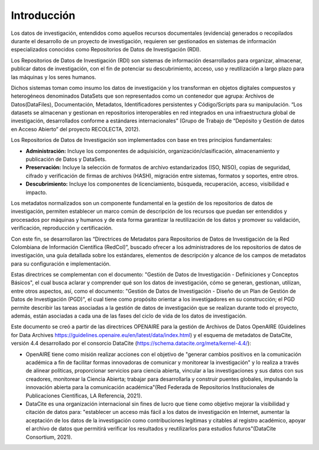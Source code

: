 .. _Introduccion:

Introducción
===========

Los datos de investigación, entendidos como aquellos recursos documentales (evidencia) generados o recopilados durante el desarrollo de un proyecto de investigación, requieren ser gestionados en sistemas de información especializados conocidos como Repositorios de Datos de Investigación (RDI).

Los Repositorios de Datos de Investigación (RDI) son sistemas de información desarrollados para organizar, almacenar, publicar datos de investigación, con el fin de potenciar su descubrimiento, acceso, uso y reutilización a largo plazo para las máquinas y los seres humanos.  

Dichos sistemas toman como insumo los datos de investigación y los transforman en  objetos digitales compuestos y heterogéneos denominados DataSets que son representados como un contenedor que agrupa: Archivos de Datos(DataFiles), Documentación, Metadatos, Identificadores persistentes y Código/Scripts para su manipulación. “Los datasets se almacenan y gestionan en repositorios interoperables en red integrados en una infraestructura global de investigación, desarrollados conforme a estándares internacionales” (Grupo de Trabajo de “Depósito y Gestión de datos en Acceso Abierto” del proyecto RECOLECTA, 2012). 

Los Repositorios de Datos de Investigación son implementados con base en tres principios fundamentales:

-   **Administración:** Incluye los componentes de adquisición, organización/clasificación, almacenamiento y publicación de Datos y DataSets.

-   **Preservación:** Incluye la selección de formatos de archivo estandarizados (ISO, NISO), copias de seguridad, cifrado y verificación de firmas de archivos (HASH), migración entre sistemas, formatos y soportes, entre otros.

-   **Descubrimiento:** Incluye los componentes de licenciamiento, búsqueda, recuperación, acceso, visibilidad e impacto.

Los metadatos normalizados son un componente fundamental en la gestión de los repositorios de datos de investigación, permiten establecer un marco común de descripción de los recursos que puedan ser entendidos y procesados por máquinas y humanos y de esta forma garantizar la reutilización de los datos y promover su validación, verificación, reproducción y certificación. 

Con este fin, se desarrollaron las “Directrices de Metadatos para Repositorios de Datos de Investigación de la Red Colombiana de Información Científica  (RedCol)”, buscado ofrecer a los administradores de los repositorios de datos de investigación, una guía detallada sobre los estándares, elementos de descripción y alcance de los campos de metadatos para su configuración e implementación.

Estas directrices se complementan con el documento: "Gestión de Datos de Investigación - Definiciones y Conceptos Básicos", el cual busca aclarar y comprender qué son los datos de investigación, cómo se generan, gestionan, utilizan, entre otros aspectos, así, como el documento: "Gestión de Datos de Investigación - Diseño de un Plan de Gestión de Datos de Investigación (PGD)", el cual tiene como propósito orientar a los investigadores en su construcción; el PGD permite describir las tareas asociadas a la gestión de datos de investigación que se realizan durante todo el proyecto, además, están asociadas a cada una de las fases del ciclo de vida de los datos de investigación.

Este documento se creó a partir de las directrices OPENAIRE para la gestión de Archivos de Datos OpenAIRE (Guidelines for Data Archives https://guidelines.openaire.eu/en/latest/data/index.html) y el esquema de metadatos de DataCite, versión 4.4 desarrollado por el consorcio DataCite (https://schema.datacite.org/meta/kernel-4.4/):

-   OpenAIRE tiene como misión realizar acciones con el objetivo de "generar cambios positivos en la comunicación académica a fin de facilitar formas innovadoras de comunicar y monitorear la investigación" y lo realiza a través de alinear políticas, proporcionar servicios para ciencia abierta, vincular a las investigaciones y sus datos con sus creadores, monitorear la Ciencia Abierta; trabajar para desarrollarla y construir puentes globales, impulsando la innovación abierta para la comunicación académica"(Red Federada de Repositorios Institucionales de Publicaciones Científicas, LA Referencia, 2021).

-   DataCite es una organización internacional sin fines de lucro que tiene como objetivo mejorar la visibilidad y citación de datos para: "establecer un acceso más fácil a los datos de investigación en Internet, aumentar la aceptación de los datos de la investigación como contribuciones legítimas y citables al registro académico, apoyar el archivo de datos que permitirá verificar los resultados y reutilizarlos para estudios futuros"(DataCite Consortium, 2021).

